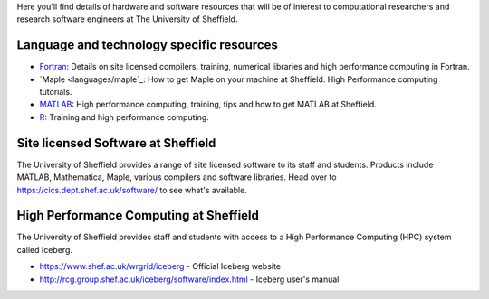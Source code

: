 .. title: Resources
.. slug: index
.. date: 2015-12-19 18:32:31 UTC
.. tags:
.. category:
.. link:
.. description:
.. type: text

Here you'll find details of hardware and software resources that will be of interest to computational researchers and research software engineers at The University of Sheffield.

Language and technology specific resources
------------------------------------------
* `Fortran <languages/fortran>`_: Details on site licensed compilers, training, numerical libraries and high performance computing in Fortran.
* `Maple <languages/maple`_: How to get Maple on your machine at Sheffield. High Performance computing tutorials. 
* `MATLAB <languages/MATLAB>`_: High performance computing, training, tips and how to get MATLAB at Sheffield.
* `R <languages/rstats>`_: Training and high performance computing.

Site licensed Software at Sheffield
-----------------------------------
The University of Sheffield provides a range of site licensed software to its staff and students. Products include MATLAB, Mathematica, Maple, various compilers and software libraries. Head over to https://cics.dept.shef.ac.uk/software/ to see what's available.

High Performance Computing at Sheffield
---------------------------------------
The University of Sheffield provides staff and students with access to a High Performance Computing (HPC) system called Iceberg.

* https://www.shef.ac.uk/wrgrid/iceberg - Official Iceberg website
* http://rcg.group.shef.ac.uk/iceberg/software/index.html - Iceberg user's manual

